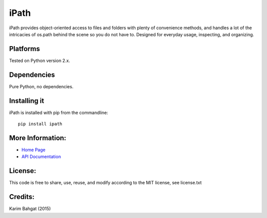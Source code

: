 iPath
=====

iPath provides object-oriented access to files and folders with plenty
of convenience methods, and handles a lot of the intricacies of os.path
behind the scene so you do not have to. Designed for everyday usage,
inspecting, and organizing.

Platforms
---------

Tested on Python version 2.x.

Dependencies
------------

Pure Python, no dependencies.

Installing it
-------------

iPath is installed with pip from the commandline:

::

    pip install ipath

More Information:
-----------------

-  `Home Page <http://github.com/karimbahgat/iPath>`__
-  `API Documentation <http://pythonhosted.org/iPath>`__

License:
--------

This code is free to share, use, reuse, and modify according to the MIT
license, see license.txt

Credits:
--------

Karim Bahgat (2015)
